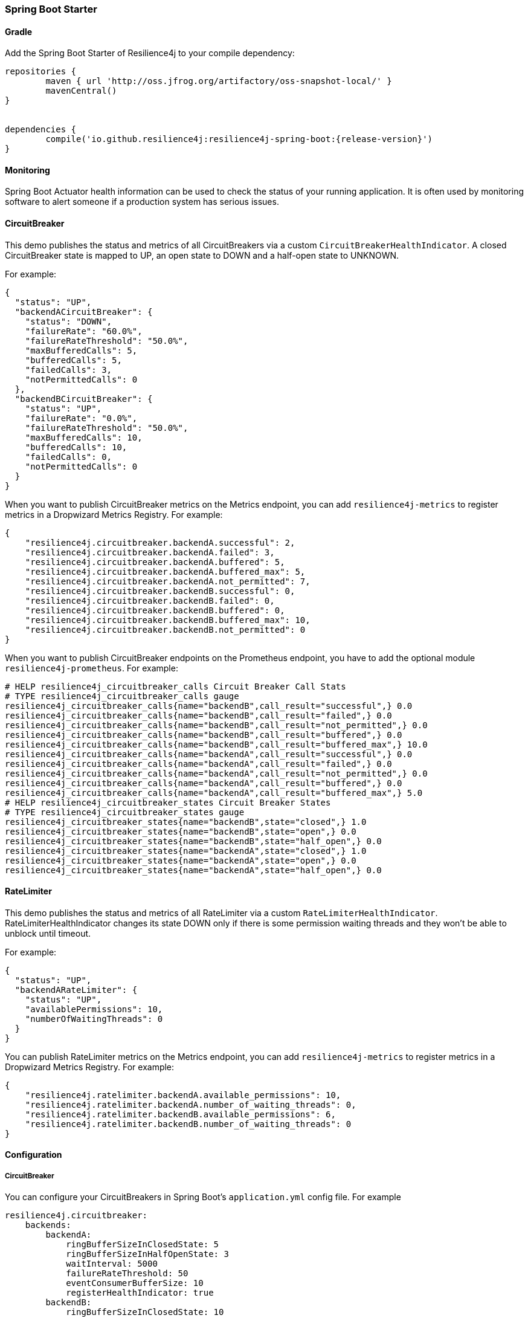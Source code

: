 === Spring Boot Starter

==== Gradle

Add the Spring Boot Starter of Resilience4j to your compile dependency:

```
repositories {
	maven { url 'http://oss.jfrog.org/artifactory/oss-snapshot-local/' }
	mavenCentral()
}


dependencies {
	compile('io.github.resilience4j:resilience4j-spring-boot:{release-version}')
}
```

==== Monitoring

Spring Boot Actuator health information can be used to check the status of your running application.
It is often used by monitoring software to alert someone if a production system has serious issues.

==== CircuitBreaker
This demo publishes the status and metrics of all CircuitBreakers via a custom `CircuitBreakerHealthIndicator`.
A closed CircuitBreaker state is mapped to UP, an open state to DOWN and a half-open state to UNKNOWN.

For example:

[source,json]
----
{
  "status": "UP",
  "backendACircuitBreaker": {
    "status": "DOWN",
    "failureRate": "60.0%",
    "failureRateThreshold": "50.0%",
    "maxBufferedCalls": 5,
    "bufferedCalls": 5,
    "failedCalls": 3,
    "notPermittedCalls": 0
  },
  "backendBCircuitBreaker": {
    "status": "UP",
    "failureRate": "0.0%",
    "failureRateThreshold": "50.0%",
    "maxBufferedCalls": 10,
    "bufferedCalls": 10,
    "failedCalls": 0,
    "notPermittedCalls": 0
  }
}
----

When you want to publish CircuitBreaker metrics on the Metrics endpoint, you can add `resilience4j-metrics` to register metrics in a Dropwizard Metrics Registry.
For example:

[source,json]
----
{
    "resilience4j.circuitbreaker.backendA.successful": 2,
    "resilience4j.circuitbreaker.backendA.failed": 3,
    "resilience4j.circuitbreaker.backendA.buffered": 5,
    "resilience4j.circuitbreaker.backendA.buffered_max": 5,
    "resilience4j.circuitbreaker.backendA.not_permitted": 7,
    "resilience4j.circuitbreaker.backendB.successful": 0,
    "resilience4j.circuitbreaker.backendB.failed": 0,
    "resilience4j.circuitbreaker.backendB.buffered": 0,
    "resilience4j.circuitbreaker.backendB.buffered_max": 10,
    "resilience4j.circuitbreaker.backendB.not_permitted": 0
}
----

When you want to publish CircuitBreaker endpoints on the Prometheus endpoint, you have to add the optional module `resilience4j-prometheus`.
For example:

[source]
----
# HELP resilience4j_circuitbreaker_calls Circuit Breaker Call Stats
# TYPE resilience4j_circuitbreaker_calls gauge
resilience4j_circuitbreaker_calls{name="backendB",call_result="successful",} 0.0
resilience4j_circuitbreaker_calls{name="backendB",call_result="failed",} 0.0
resilience4j_circuitbreaker_calls{name="backendB",call_result="not_permitted",} 0.0
resilience4j_circuitbreaker_calls{name="backendB",call_result="buffered",} 0.0
resilience4j_circuitbreaker_calls{name="backendB",call_result="buffered_max",} 10.0
resilience4j_circuitbreaker_calls{name="backendA",call_result="successful",} 0.0
resilience4j_circuitbreaker_calls{name="backendA",call_result="failed",} 0.0
resilience4j_circuitbreaker_calls{name="backendA",call_result="not_permitted",} 0.0
resilience4j_circuitbreaker_calls{name="backendA",call_result="buffered",} 0.0
resilience4j_circuitbreaker_calls{name="backendA",call_result="buffered_max",} 5.0
# HELP resilience4j_circuitbreaker_states Circuit Breaker States
# TYPE resilience4j_circuitbreaker_states gauge
resilience4j_circuitbreaker_states{name="backendB",state="closed",} 1.0
resilience4j_circuitbreaker_states{name="backendB",state="open",} 0.0
resilience4j_circuitbreaker_states{name="backendB",state="half_open",} 0.0
resilience4j_circuitbreaker_states{name="backendA",state="closed",} 1.0
resilience4j_circuitbreaker_states{name="backendA",state="open",} 0.0
resilience4j_circuitbreaker_states{name="backendA",state="half_open",} 0.0
----

==== RateLimiter
This demo publishes the status and metrics of all RateLimiter via a custom `RateLimiterHealthIndicator`.
RateLimiterHealthIndicator changes its state DOWN only if there is some permission waiting threads
and they won't be able to unblock until timeout.

For example:

[source,json]
----
{
  "status": "UP",
  "backendARateLimiter": {
    "status": "UP",
    "availablePermissions": 10,
    "numberOfWaitingThreads": 0
  }
}
----

You can publish RateLimiter metrics on the Metrics endpoint,
you can add `resilience4j-metrics` to register metrics in a Dropwizard Metrics Registry.
For example:

[source,json]
----
{
    "resilience4j.ratelimiter.backendA.available_permissions": 10,
    "resilience4j.ratelimiter.backendA.number_of_waiting_threads": 0,
    "resilience4j.ratelimiter.backendB.available_permissions": 6,
    "resilience4j.ratelimiter.backendB.number_of_waiting_threads": 0
}
----

==== Configuration

===== CircuitBreaker
You can configure your CircuitBreakers in Spring Boot's `application.yml` config file.
For example

[source,yaml]
----
resilience4j.circuitbreaker:
    backends:
        backendA:
            ringBufferSizeInClosedState: 5
            ringBufferSizeInHalfOpenState: 3
            waitInterval: 5000
            failureRateThreshold: 50
            eventConsumerBufferSize: 10
            registerHealthIndicator: true
        backendB:
            ringBufferSizeInClosedState: 10
            ringBufferSizeInHalfOpenState: 5
            waitInterval: 5000
            failureRateThreshold: 50
            eventConsumerBufferSize: 10
            registerHealthIndicator: true
----

===== RateLimiter
You can configure your CircuitBreakers in Spring Boot's `application.yml` config file.
For example

[source,yaml]
----
resilience4j.ratelimiter:
    limiters:
        backendA:
            limitForPeriod: 10
            limitRefreshPeriodInMillis: 1000
            timeoutInMillis: 0
            subscribeForEvents: true
            registerHealthIndicator: true
            eventConsumerBufferSize: 100
        backendB:
            limitForPeriod: 6
            limitRefreshPeriodInMillis: 500
            timeoutInMillis: 3000
----

==== Event Monitoring

===== CircuitBreaker

The emitted CircuitBreaker events are stored in a separate circular event consumer buffers. The size of a event consumer buffer can be configured per CircuitBreaker in the application.yml file (eventConsumerBufferSize).
The demo adds a custom Spring Boot Actuator endpoint which can be used to monitor the emitted events of your CircuitBreakers.
The endpoint `/management/circuitbreaker` lists the names of all CircuitBreaker instances.
For example:

----
{
    "circuitBreakers": [
      "backendA",
      "backendB"
    ]
}
----

The endpoint `/management/circuitbreaker/events` lists the latest 100 emitted events of all CircuitBreaker instances.
The endpoint `/management/circuitbreaker/stream/events` streams emitted events of all CircuitBreaker instances using Server-Sent Events.

----
{
"circuitBreakerEvents":[
  {
    "circuitBreakerName": "backendA",
    "type": "ERROR",
    "creationTime": "2017-01-10T15:39:17.117+01:00[Europe/Berlin]",
    "errorMessage": "org.springframework.web.client.HttpServerErrorException: 500 This is a remote exception",
    "durationInMs": 0
  },
  {
    "circuitBreakerName": "backendA",
    "type": "SUCCESS",
    "creationTime": "2017-01-10T15:39:20.518+01:00[Europe/Berlin]",
    "durationInMs": 0
  },
  {
    "circuitBreakerName": "backendB",
    "type": "ERROR",
    "creationTime": "2017-01-10T15:41:31.159+01:00[Europe/Berlin]",
    "errorMessage": "org.springframework.web.client.HttpServerErrorException: 500 This is a remote exception",
    "durationInMs": 0
  },
  {
    "circuitBreakerName": "backendB",
    "type": "SUCCESS",
    "creationTime": "2017-01-10T15:41:33.526+01:00[Europe/Berlin]",
    "durationInMs": 0
  }
]
}
----

The endpoint `/management/circuitbreaker/events/{circuitBreakerName}` lists the latest emitted events of a specific CircuitBreaker.
The endpoint `/management/circuitbreaker/stream/events/{circuitBreakerName}` streams emitted events using Server-Sent Events.
For example `/management/circuitbreaker/events/backendA`:

----
{
"circuitBreakerEvents":[
  {
    "circuitBreakerName": "backendA",
    "type": "ERROR",
    "creationTime": "2017-01-10T15:39:17.117+01:00[Europe/Berlin]",
    "errorMessage": "org.springframework.web.client.HttpServerErrorException: 500 This is a remote exception",
    "durationInMs": 0
  },
  {
    "circuitBreakerName": "backendA",
    "type": "SUCCESS",
    "creationTime": "2017-01-10T15:39:20.518+01:00[Europe/Berlin]",
    "durationInMs": 0
  },
  {
    "circuitBreakerName": "backendA",
    "type": "STATE_TRANSITION",
    "creationTime": "2017-01-10T15:39:22.341+01:00[Europe/Berlin]",
    "stateTransition": "CLOSED_TO_OPEN"
  },
  {
    "circuitBreakerName": "backendA",
    "type": "NOT_PERMITTED",
    "creationTime": "2017-01-10T15:39:22.780+01:00[Europe/Berlin]"
  }
]
}
----

You can even filter the list of  events.
The endpoint `/management/circuitbreaker/events/{circuitBreakerName}/{eventType}` lists the filtered events.
The endpoint `/management/circuitbreaker/stream/events/{circuitBreakerName}/{eventType}` streams emitted events using Server-Sent Events.
Event types can be:

* ERROR: A CircuitBreakerEvent which informs that an error has been recorded.
* IGNORED_ERROR: A CircuitBreakerEvent which informs that an error has been ignored.
* SUCCESS: A CircuitBreakerEvent which informs that a success has been recorded.
* NOT_PERMITTED: A CircuitBreakerEvent which informs that a call was not permitted because the CircuitBreaker state is OPEN.
* STATE_TRANSITION: A CircuitBreakerEvent which informs the state of the CircuitBreaker has been changed.

For example `/management/circuitbreaker/events/backendA/ERROR`:
----
{
"circuitBreakerEvents":[
  {
    "circuitBreakerName": "backendA",
    "type": "ERROR",
    "creationTime": "2017-01-10T15:42:59.324+01:00[Europe/Berlin]",
    "errorMessage": "org.springframework.web.client.HttpServerErrorException: 500 This is a remote exception",
    "durationInMs": 0
  },
  {
    "circuitBreakerName": "backendA",
    "type": "ERROR",
    "creationTime": "2017-01-10T15:43:22.802+01:00[Europe/Berlin]",
    "errorMessage": "org.springframework.web.client.HttpServerErrorException: 500 This is a remote exception",
    "durationInMs": 0
  }
]
}
----

===== RateLimiter
WARNING: Unlike the CircuitBreaker events, RateLimiter events require explicit subscription.
Use property resilience4j.ratelimiter.limiters.{yourBackendName}.registerHealthIndicator=true

There are literally the same endpoints implemented for RateLimiter,
so for detailed documentation please refer to previous section:

List of available endpoints:

* `/ratelimiter/events`
* `/ratelimiter/stream/events`
* `/ratelimiter/events/{retryName}`
* `/ratelimiter/stream/events/{retryName}`
* `/ratelimiter/events/{retryName}/{eventType}`
* `/ratelimiter/stream/events/{retryName}/{eventType}`

Example of response:
----
{
  "eventsList": [
    {
      "retryName": "backendA",
      "retryEventType": "SUCCESSFUL_ACQUIRE",
      "retryCreationTime": "2017-05-05T21:29:40.463+03:00[Europe/Uzhgorod]"
    },
    {
      "retryName": "backendA",
      "retryEventType": "SUCCESSFUL_ACQUIRE",
      "retryCreationTime": "2017-05-05T21:29:40.469+03:00[Europe/Uzhgorod]"
    },
    {
      "retryName": "backendA",
      "retryEventType": "FAILED_ACQUIRE",
      "retryCreationTime": "2017-05-05T21:29:41.268+03:00[Europe/Uzhgorod]"
    }
  ]
}
----
